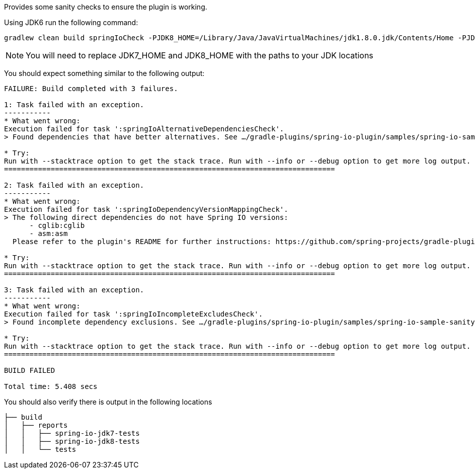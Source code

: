 Provides some sanity checks to ensure the plugin is working.

Using JDK6 run the following command:

```
gradlew clean build springIoCheck -PJDK8_HOME=/Library/Java/JavaVirtualMachines/jdk1.8.0.jdk/Contents/Home -PJDK7_HOME=/Library/Java/JavaVirtualMachines/jdk1.7.0_40.jdk/Contents/Home --continue
```

NOTE: You will need to replace JDK7_HOME and JDK8_HOME with the paths to your JDK locations

You should expect something similar to the following output:

```
FAILURE: Build completed with 3 failures.

1: Task failed with an exception.
-----------
* What went wrong:
Execution failed for task ':springIoAlternativeDependenciesCheck'.
> Found dependencies that have better alternatives. See …/gradle-plugins/spring-io-plugin/samples/spring-io-sample-sanitychecks/build/spring-io/alternative-dependencies.log for a detailed report

* Try:
Run with --stacktrace option to get the stack trace. Run with --info or --debug option to get more log output.
==============================================================================

2: Task failed with an exception.
-----------
* What went wrong:
Execution failed for task ':springIoDependencyVersionMappingCheck'.
> The following direct dependencies do not have Spring IO versions:
      - cglib:cglib
      - asm:asm
  Please refer to the plugin's README for further instructions: https://github.com/spring-projects/gradle-plugins/tree/master/spring-io-plugin#dealing-with-unmapped-dependencies

* Try:
Run with --stacktrace option to get the stack trace. Run with --info or --debug option to get more log output.
==============================================================================

3: Task failed with an exception.
-----------
* What went wrong:
Execution failed for task ':springIoIncompleteExcludesCheck'.
> Found incomplete dependency exclusions. See …/gradle-plugins/spring-io-plugin/samples/spring-io-sample-sanitychecks/build/spring-io/incomplete-excludes.log for a detailed report

* Try:
Run with --stacktrace option to get the stack trace. Run with --info or --debug option to get more log output.
==============================================================================

BUILD FAILED

Total time: 5.408 secs
```

You should also verify there is output in the following locations

```
├── build
│   ├── reports
│   │   ├── spring-io-jdk7-tests
│   │   ├── spring-io-jdk8-tests
│   │   └── tests
```